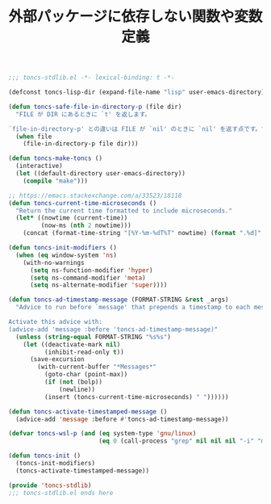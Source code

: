 #+TITLE: 外部パッケージに依存しない関数や変数定義
#+PROPERTY: header-args:emacs-lisp :tangle yes :comments both

#+begin_src emacs-lisp :comments no :padline no
;;; toncs-stdlib.el -*- lexical-binding: t -*-
#+end_src

#+begin_src emacs-lisp
(defconst toncs-lisp-dir (expand-file-name "lisp" user-emacs-directory))

(defun toncs-safe-file-in-directory-p (file dir)
  "FILE が DIR にあるときに `t' を返します。

`file-in-directory-p' との違いは FILE が `nil' のときに `nil' を返す点です。"
  (when file
    (file-in-directory-p file dir)))
#+end_src

#+begin_src emacs-lisp
(defun toncs-make-toncs ()
  (interactive)
  (let ((default-directory user-emacs-directory))
    (compile "make")))
#+end_src

#+begin_src emacs-lisp
;; https://emacs.stackexchange.com/a/33523/18118
(defun toncs-current-time-microseconds ()
  "Return the current time formatted to include microseconds."
  (let* ((nowtime (current-time))
         (now-ms (nth 2 nowtime)))
    (concat (format-time-string "[%Y-%m-%dT%T" nowtime) (format ".%d]" now-ms))))

(defun toncs-init-modifiers ()
  (when (eq window-system 'ns)
    (with-no-warnings
      (setq ns-function-modifier 'hyper)
      (setq ns-command-modifier 'meta)
      (setq ns-alternate-modifier 'super))))

(defun toncs-ad-timestamp-message (FORMAT-STRING &rest _args)
  "Advice to run before `message' that prepends a timestamp to each message.

Activate this advice with:
(advice-add 'message :before 'toncs-ad-timestamp-message)"
  (unless (string-equal FORMAT-STRING "%s%s")
    (let ((deactivate-mark nil)
          (inhibit-read-only t))
      (save-excursion
        (with-current-buffer "*Messages*"
          (goto-char (point-max))
          (if (not (bolp))
              (newline))
          (insert (toncs-current-time-microseconds) " "))))))

(defun toncs-activate-timestamped-message ()
  (advice-add 'message :before #'toncs-ad-timestamp-message))

(defvar toncs-wsl-p (and (eq system-type 'gnu/linux)
                         (eq 0 (call-process "grep" nil nil nil "-i" "microsoft" "/proc/version"))))

(defun toncs-init ()
  (toncs-init-modifiers)
  (toncs-activate-timestamped-message))
#+end_src

#+begin_src emacs-lisp :comments no
(provide 'toncs-stdlib)
;;; toncs-stdlib.el ends here
#+end_src
